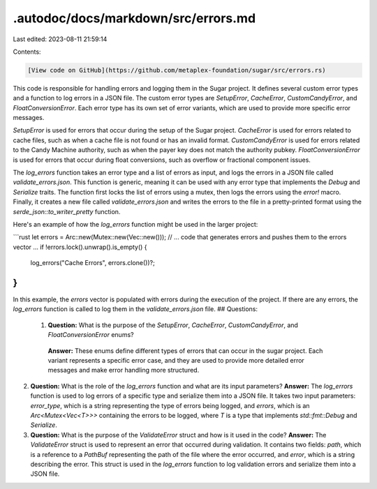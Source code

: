 .autodoc/docs/markdown/src/errors.md
====================================

Last edited: 2023-08-11 21:59:14

Contents:

.. code-block:: md

    [View code on GitHub](https://github.com/metaplex-foundation/sugar/src/errors.rs)

This code is responsible for handling errors and logging them in the Sugar project. It defines several custom error types and a function to log errors in a JSON file. The custom error types are `SetupError`, `CacheError`, `CustomCandyError`, and `FloatConversionError`. Each error type has its own set of error variants, which are used to provide more specific error messages.

`SetupError` is used for errors that occur during the setup of the Sugar project. `CacheError` is used for errors related to cache files, such as when a cache file is not found or has an invalid format. `CustomCandyError` is used for errors related to the Candy Machine authority, such as when the payer key does not match the authority pubkey. `FloatConversionError` is used for errors that occur during float conversions, such as overflow or fractional component issues.

The `log_errors` function takes an error type and a list of errors as input, and logs the errors in a JSON file called `validate_errors.json`. This function is generic, meaning it can be used with any error type that implements the `Debug` and `Serialize` traits. The function first locks the list of errors using a mutex, then logs the errors using the `error!` macro. Finally, it creates a new file called `validate_errors.json` and writes the errors to the file in a pretty-printed format using the `serde_json::to_writer_pretty` function.

Here's an example of how the `log_errors` function might be used in the larger project:

```rust
let errors = Arc::new(Mutex::new(Vec::new()));
// ... code that generates errors and pushes them to the errors vector ...
if !errors.lock().unwrap().is_empty() {
    log_errors("Cache Errors", errors.clone())?;
}
```

In this example, the `errors` vector is populated with errors during the execution of the project. If there are any errors, the `log_errors` function is called to log them in the `validate_errors.json` file.
## Questions: 
 1. **Question:** What is the purpose of the `SetupError`, `CacheError`, `CustomCandyError`, and `FloatConversionError` enums?
   **Answer:** These enums define different types of errors that can occur in the sugar project. Each variant represents a specific error case, and they are used to provide more detailed error messages and make error handling more structured.

2. **Question:** What is the role of the `log_errors` function and what are its input parameters?
   **Answer:** The `log_errors` function is used to log errors of a specific type and serialize them into a JSON file. It takes two input parameters: `error_type`, which is a string representing the type of errors being logged, and `errors`, which is an `Arc<Mutex<Vec<T>>>` containing the errors to be logged, where `T` is a type that implements `std::fmt::Debug` and `Serialize`.

3. **Question:** What is the purpose of the `ValidateError` struct and how is it used in the code?
   **Answer:** The `ValidateError` struct is used to represent an error that occurred during validation. It contains two fields: `path`, which is a reference to a `PathBuf` representing the path of the file where the error occurred, and `error`, which is a string describing the error. This struct is used in the `log_errors` function to log validation errors and serialize them into a JSON file.


